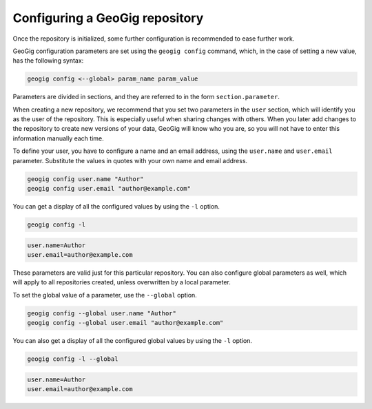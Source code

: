 .. _repo.config:

Configuring a GeoGig repository
===============================

Once the repository is initialized, some further configuration is recommended to ease further work.

GeoGig configuration parameters are set using the ``geogig config`` command, which, in the case of setting a new value, has the following syntax:

.. code-block:: console

   geogig config <--global> param_name param_value

Parameters are divided in sections, and they are referred to in the form ``section.parameter``.

When creating a new repository, we recommend that you set two parameters in the ``user`` section, which will identify you as the user of the repository. This is especially useful when sharing changes with others. When you later add changes to the repository to create new versions of your data, GeoGig will know who you are, so you will not have to enter this information manually each time. 

To define your user, you have to configure a name and an email address, using the ``user.name`` and ``user.email`` parameter.  Substitute the values in quotes with your own name and email address.

.. code-block:: console

   geogig config user.name "Author"
   geogig config user.email "author@example.com"

You can get a display of all the configured values by using the ``-l`` option. 

.. code-block:: console

   geogig config -l

.. code-block:: console

   user.name=Author
   user.email=author@example.com

These parameters are valid just for this particular repository. You can also configure global parameters as well, which will apply to all repositories created, unless overwritten by a local parameter.

To set the global value of a parameter, use the ``--global`` option.

.. code-block:: console

   geogig config --global user.name "Author"
   geogig config --global user.email "author@example.com"

You can also get a display of all the configured global values by using the ``-l`` option. 

.. code-block:: console

   geogig config -l --global

.. code-block:: console

   user.name=Author
   user.email=author@example.com
